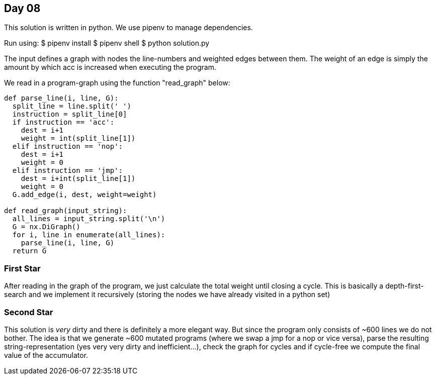 == Day 08

This solution is written in python.
We use pipenv to manage dependencies.

Run using:
$ pipenv install
$ pipenv shell
$ python solution.py

The input defines a graph with nodes the line-numbers and weighted edges between them.
The weight of an edge is simply the amount by which acc is increased when executing the program.

We read in a program-graph using the function "read_graph" below:

```python
def parse_line(i, line, G):
  split_line = line.split(' ')
  instruction = split_line[0]
  if instruction == 'acc':
    dest = i+1
    weight = int(split_line[1])
  elif instruction == 'nop':
    dest = i+1
    weight = 0
  elif instruction == 'jmp':
    dest = i+int(split_line[1])
    weight = 0
  G.add_edge(i, dest, weight=weight)

def read_graph(input_string):
  all_lines = input_string.split('\n')
  G = nx.DiGraph()
  for i, line in enumerate(all_lines):
    parse_line(i, line, G)
  return G
```

=== First Star

After reading in the graph of the program, we just calculate
the total weight until closing a cycle.
This is basically a depth-first-search and we implement
it recursively (storing the nodes we have already visited in a python set)

=== Second Star

This solution is _very_ dirty and there is definitely a more elegant way.
But since the program only consists of ~600 lines we do not bother.
The idea is that we generate ~600 mutated programs
(where we swap a jmp for a nop or vice versa), parse the resulting string-representation
(yes very very dirty and inefficient...), check the graph for cycles and if
cycle-free we compute the final value of the accumulator.
